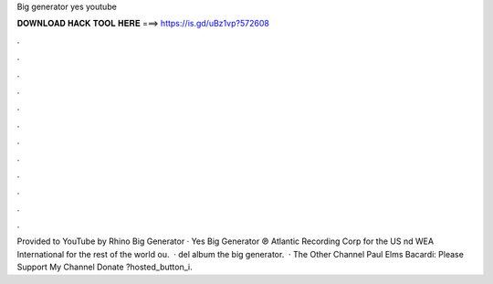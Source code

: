 Big generator yes youtube

𝐃𝐎𝐖𝐍𝐋𝐎𝐀𝐃 𝐇𝐀𝐂𝐊 𝐓𝐎𝐎𝐋 𝐇𝐄𝐑𝐄 ===> https://is.gd/uBz1vp?572608

.

.

.

.

.

.

.

.

.

.

.

.

Provided to YouTube by Rhino Big Generator · Yes Big Generator ℗ Atlantic Recording Corp for the US nd WEA International for the rest of the world ou.  · del album the big generator.  · The Other Channel Paul Elms Bacardi:  Please Support My Channel Donate ?hosted_button_i.